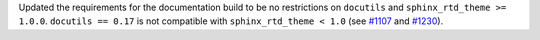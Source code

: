 Updated the requirements for the documentation build to be no restrictions on ``docutils``
and ``sphinx_rtd_theme >= 1.0.0``.  ``docutils == 0.17`` is not compatible with
``sphinx_rtd_theme < 1.0`` (see
`#1107 <https://github.com/PlasmaPy/PlasmaPy/pull/1107>`__ and
`#1230 <https://github.com/PlasmaPy/PlasmaPy/issues/1230>`__).
